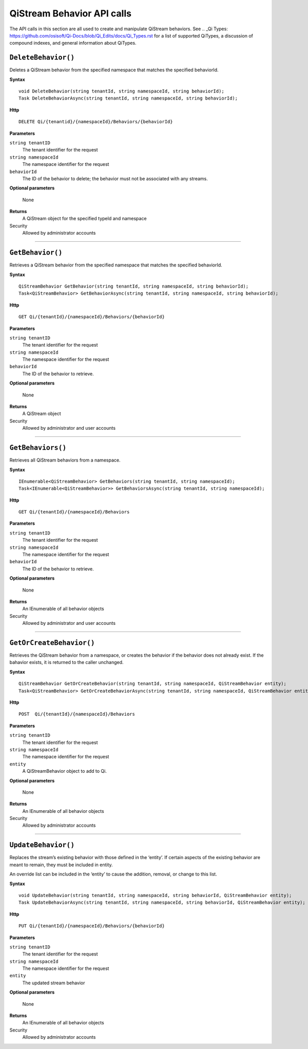 QiStream Behavior API calls
==================

The API calls in this section are all used to create and manipulate QiStream behaviors. See .. _Qi Types: https://github.com/osisoft/Qi-Docs/blob/Qi_Edits/docs/Qi_Types.rst for a list of supported QiTypes, a discussion of compound indexes, and general information about QiTypes. 


``DeleteBehavior()``
----------------

Deletes a QiStream behavior from the specified namespace that matches the specified behaviorId.


**Syntax**

::

    void DeleteBehavior(string tenantId, string namespaceId, string behaviorId);
    Task DeleteBehaviorAsync(string tenantId, string namespaceId, string behaviorId);

**Http**

::

    DELETE Qi/{tenantid}/{namespaceId}/Behaviors/{behaviorId}

**Parameters**

``string tenantID``
  The tenant identifier for the request
``string namespaceId``
  The namespace identifier for the request
 
``behaviorId``
  The ID of the behavior to delete; the behavior must not be associated with any streams.

**Optional parameters**

  None
  
**Returns**
  A QiStream object for the specified typeId and namespace

Security
  Allowed by administrator accounts

**********

``GetBehavior()``
----------------

Retrieves a QiStream behavior from the specified namespace that matches the specified behaviorId.


**Syntax**

::

    QiStreamBehavior GetBehavior(string tenantId, string namespaceId, string behaviorId);
    Task<QiStreamBehavior> GetBehaviorAsync(string tenantId, string namespaceId, string behaviorId);

**Http**

::

    GET Qi/{tenantId}/{namespaceId}/Behaviors/{behaviorId}

**Parameters**

``string tenantID``
  The tenant identifier for the request
``string namespaceId``
  The namespace identifier for the request
``behaviorId``
  The ID of the behavior to retrieve.

**Optional parameters**

  None
  
**Returns**
  A QiStream object

Security
  Allowed by administrator and user accounts

**********

``GetBehaviors()``
----------------

Retrieves all QiStream behaviors from a namespace.


**Syntax**

::

    IEnumerable<QiStreamBehavior> GetBehaviors(string tenantId, string namespaceId);
    Task<IEnumerable<QiStreamBehavior>> GetBehaviorsAsync(string tenantId, string namespaceId);

**Http**

::

    GET Qi/{tenantId}/{namespaceId}/Behaviors

**Parameters**

``string tenantID``
  The tenant identifier for the request
``string namespaceId``
  The namespace identifier for the request
``behaviorId``
  The ID of the behavior to retrieve.

**Optional parameters**

  None
  
**Returns**
  An IEnumerable of all behavior objects

Security
  Allowed by administrator and user accounts

  
**********

``GetOrCreateBehavior()``
----------------

Retrieves the QiStream behavior from a namespace, or creates the behavior if the  behavior does not already exist. If the bahavior exists, it is returned to the caller unchanged.

**Syntax**

::

    QiStreamBehavior GetOrCreateBehavior(string tenantId, string namespaceId, QiStreamBehavior entity);
    Task<QiStreamBehavior> GetOrCreateBehaviorAsync(string tenantId, string namespaceId, QiStreamBehavior entity);

**Http**

::

    POST  Qi/{tenantId}/{namespaceId}/Behaviors
	
**Parameters**

``string tenantID``
  The tenant identifier for the request
``string namespaceId``
  The namespace identifier for the request
``entity``
  A QiStreamBehavior object to add to Qi.

**Optional parameters**

  None
  
**Returns**
  An IEnumerable of all behavior objects

Security
  Allowed by administrator accounts

**********

``UpdateBehavior()``
----------------

Replaces the stream’s existing behavior with those defined in the ‘entity’. If certain aspects of the existing behavior are meant to remain, they must be included in entity.

An override list can be included in the ‘entity’ to cause
the addition, removal, or change to this list.

**Syntax**

::

    void UpdateBehavior(string tenantId, string namespaceId, string behaviorId, QiStreamBehavior entity);
    Task UpdateBehaviorAsync(string tenantId, string namespaceId, string behaviorId, QiStreamBehavior entity);

**Http**

::

    PUT Qi/{tenantId}/{namespaceId}/Behaviors/{behaviorId}	
**Parameters**

``string tenantID``
  The tenant identifier for the request
``string namespaceId``
  The namespace identifier for the request
``entity``
  The updated stream behavior

**Optional parameters**

  None
  
**Returns**
  An IEnumerable of all behavior objects

Security
  Allowed by administrator accounts

